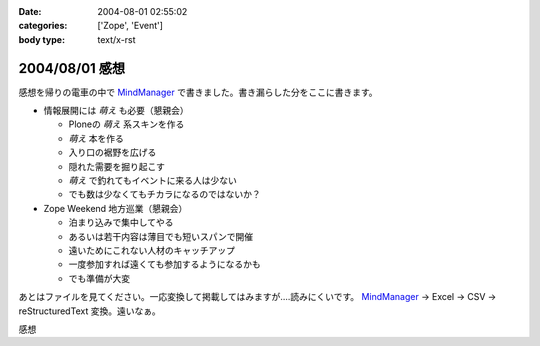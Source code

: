 :date: 2004-08-01 02:55:02
:categories: ['Zope', 'Event']
:body type: text/x-rst

===============
2004/08/01 感想
===============

感想を帰りの電車の中で MindManager_ で書きました。書き漏らした分をここに書きます。

- 情報展開には *萌え* も必要（懇親会）

  - Ploneの *萌え* 系スキンを作る
  - *萌え* 本を作る
  - 入り口の裾野を広げる
  - 隠れた需要を掘り起こす
  - *萌え* で釣れてもイベントに来る人は少ない
  - でも数は少なくてもチカラになるのではないか？

- Zope Weekend 地方巡業（懇親会）

  - 泊まり込みで集中してやる
  - あるいは若干内容は薄目でも短いスパンで開催
  - 遠いためにこれない人材のキャッチアップ
  - 一度参加すれば遠くても参加するようになるかも
  - でも準備が大変


あとはファイルを見てください。一応変換して掲載してはみますが‥‥読みにくいです。 MindManager_ → Excel → CSV → reStructuredText 変換。遠いなぁ。

.. _MindManager: http://www.nsgnet.co.jp/mm/contents/top.htm




.. :extend type: text/plain
.. :extend:

感想


.. :trackbacks:
.. :trackback id: 2005-11-28.4419020386
.. :title: Zope Weekend 4 Report
.. :blog name: Jinbey
.. :url: http://jinbey.com:8080/blog/195
.. :date: 2005-11-28 00:47:21
.. :body:
.. Zope Weekend 4
.. に参加。関連ページの一覧を作成する予定です...手抜きでごめんなさい。
